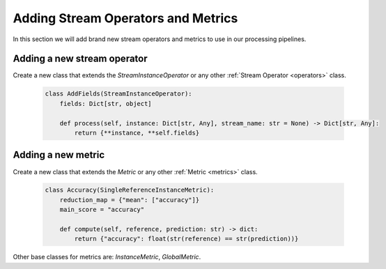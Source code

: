
=====================================
Adding Stream Operators and Metrics
=====================================

In this section we will add brand new stream operators and metrics
to use in our processing pipelines. 

Adding a new stream operator
----------------------------

Create a new class that extends the `StreamInstanceOperator` or any other :ref:`Stream Operator <operators>` class.

    .. code-block:: python

        class AddFields(StreamInstanceOperator):
            fields: Dict[str, object]

            def process(self, instance: Dict[str, Any], stream_name: str = None) -> Dict[str, Any]:
                return {**instance, **self.fields}


Adding a new metric
-------------------

Create a new class that extends the `Metric` or any other :ref:`Metric <metrics>` class.

    .. code-block:: python

        class Accuracy(SingleReferenceInstanceMetric):
            reduction_map = {"mean": ["accuracy"]}
            main_score = "accuracy"

            def compute(self, reference, prediction: str) -> dict:
                return {"accuracy": float(str(reference) == str(prediction))}

Other base classes for metrics are: `InstanceMetric`, `GlobalMetric`.